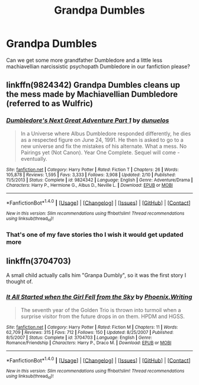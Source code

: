 #+TITLE: Grandpa Dumbles

* Grandpa Dumbles
:PROPERTIES:
:Author: ksense2016
:Score: 2
:DateUnix: 1500169263.0
:DateShort: 2017-Jul-16
:FlairText: Request
:END:
Can we get some more grandfather Dumbledore and a little less machiavellian narcissistic psychopath Dumbledore in our fanfiction please?


** linkffn(9824342) Grandpa Dumbles cleans up the mess made by Machiavellian Dumbledore (referred to as Wulfric)
:PROPERTIES:
:Author: Jahoan
:Score: 4
:DateUnix: 1500186523.0
:DateShort: 2017-Jul-16
:END:

*** [[http://www.fanfiction.net/s/9824342/1/][*/Dumbledore's Next Great Adventure Part 1/*]] by [[https://www.fanfiction.net/u/2198557/dunuelos][/dunuelos/]]

#+begin_quote
  In a Universe where Albus Dumbledore responded differently, he dies as a respected figure on June 24, 1991. He then is asked to go to a new universe and fix the mistakes of his alternate. What a mess. No Pairings yet (Not Canon). Year One Complete. Sequel will come - eventually.
#+end_quote

^{/Site/: [[http://www.fanfiction.net/][fanfiction.net]] *|* /Category/: Harry Potter *|* /Rated/: Fiction T *|* /Chapters/: 26 *|* /Words/: 105,878 *|* /Reviews/: 1,595 *|* /Favs/: 3,333 *|* /Follows/: 3,908 *|* /Updated/: 2/10 *|* /Published/: 11/5/2013 *|* /Status/: Complete *|* /id/: 9824342 *|* /Language/: English *|* /Genre/: Adventure/Drama *|* /Characters/: Harry P., Hermione G., Albus D., Neville L. *|* /Download/: [[http://www.ff2ebook.com/old/ffn-bot/index.php?id=9824342&source=ff&filetype=epub][EPUB]] or [[http://www.ff2ebook.com/old/ffn-bot/index.php?id=9824342&source=ff&filetype=mobi][MOBI]]}

--------------

*FanfictionBot*^{1.4.0} *|* [[[https://github.com/tusing/reddit-ffn-bot/wiki/Usage][Usage]]] | [[[https://github.com/tusing/reddit-ffn-bot/wiki/Changelog][Changelog]]] | [[[https://github.com/tusing/reddit-ffn-bot/issues/][Issues]]] | [[[https://github.com/tusing/reddit-ffn-bot/][GitHub]]] | [[[https://www.reddit.com/message/compose?to=tusing][Contact]]]

^{/New in this version: Slim recommendations using/ ffnbot!slim! /Thread recommendations using/ linksub(thread_id)!}
:PROPERTIES:
:Author: FanfictionBot
:Score: 2
:DateUnix: 1500186537.0
:DateShort: 2017-Jul-16
:END:


*** That's one of my fave stories tho I wish it would get updated more
:PROPERTIES:
:Author: Lozzif
:Score: 1
:DateUnix: 1500248831.0
:DateShort: 2017-Jul-17
:END:


** linkffn(3704703)

A small child actually calls him "Granpa Dumbly", so it was the first story I thought of.
:PROPERTIES:
:Author: a_marie_z
:Score: 2
:DateUnix: 1500177636.0
:DateShort: 2017-Jul-16
:END:

*** [[http://www.fanfiction.net/s/3704703/1/][*/It All Started when the Girl Fell from the Sky/*]] by [[https://www.fanfiction.net/u/1341701/Phoenix-Writing][/Phoenix.Writing/]]

#+begin_quote
  The seventh year of the Golden Trio is thrown into turmoil when a surprise visitor from the future drops in on them. HPDM and HGSS.
#+end_quote

^{/Site/: [[http://www.fanfiction.net/][fanfiction.net]] *|* /Category/: Harry Potter *|* /Rated/: Fiction M *|* /Chapters/: 11 *|* /Words/: 62,709 *|* /Reviews/: 315 *|* /Favs/: 712 *|* /Follows/: 150 *|* /Updated/: 8/25/2007 *|* /Published/: 8/5/2007 *|* /Status/: Complete *|* /id/: 3704703 *|* /Language/: English *|* /Genre/: Romance/Friendship *|* /Characters/: Harry P., Draco M. *|* /Download/: [[http://www.ff2ebook.com/old/ffn-bot/index.php?id=3704703&source=ff&filetype=epub][EPUB]] or [[http://www.ff2ebook.com/old/ffn-bot/index.php?id=3704703&source=ff&filetype=mobi][MOBI]]}

--------------

*FanfictionBot*^{1.4.0} *|* [[[https://github.com/tusing/reddit-ffn-bot/wiki/Usage][Usage]]] | [[[https://github.com/tusing/reddit-ffn-bot/wiki/Changelog][Changelog]]] | [[[https://github.com/tusing/reddit-ffn-bot/issues/][Issues]]] | [[[https://github.com/tusing/reddit-ffn-bot/][GitHub]]] | [[[https://www.reddit.com/message/compose?to=tusing][Contact]]]

^{/New in this version: Slim recommendations using/ ffnbot!slim! /Thread recommendations using/ linksub(thread_id)!}
:PROPERTIES:
:Author: FanfictionBot
:Score: 1
:DateUnix: 1500177662.0
:DateShort: 2017-Jul-16
:END:
